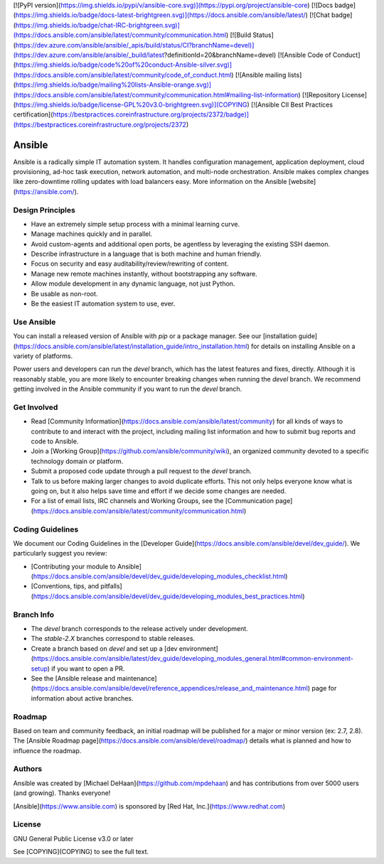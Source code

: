 [![PyPI
version](https://img.shields.io/pypi/v/ansible-core.svg)](https://pypi.org/project/ansible-core)
[![Docs
badge](https://img.shields.io/badge/docs-latest-brightgreen.svg)](https://docs.ansible.com/ansible/latest/)
[![Chat
badge](https://img.shields.io/badge/chat-IRC-brightgreen.svg)](https://docs.ansible.com/ansible/latest/community/communication.html)
[![Build
Status](https://dev.azure.com/ansible/ansible/_apis/build/status/CI?branchName=devel)](https://dev.azure.com/ansible/ansible/_build/latest?definitionId=20&branchName=devel)
[![Ansible Code of Conduct](https://img.shields.io/badge/code%20of%20conduct-Ansible-silver.svg)](https://docs.ansible.com/ansible/latest/community/code_of_conduct.html)
[![Ansible mailing lists](https://img.shields.io/badge/mailing%20lists-Ansible-orange.svg)](https://docs.ansible.com/ansible/latest/community/communication.html#mailing-list-information)
[![Repository License](https://img.shields.io/badge/license-GPL%20v3.0-brightgreen.svg)](COPYING)
[![Ansible CII Best Practices certification](https://bestpractices.coreinfrastructure.org/projects/2372/badge)](https://bestpractices.coreinfrastructure.org/projects/2372)

Ansible
=======

Ansible is a radically simple IT automation system. It handles
configuration management, application deployment, cloud provisioning,
ad-hoc task execution, network automation, and multi-node orchestration.
Ansible makes complex changes like zero-downtime rolling updates with
load balancers easy. More information on the Ansible
[website](https://ansible.com/).

Design Principles
-----------------

-   Have an extremely simple setup process with a minimal learning
    curve.
-   Manage machines quickly and in parallel.
-   Avoid custom-agents and additional open ports, be agentless by
    leveraging the existing SSH daemon.
-   Describe infrastructure in a language that is both machine and human
    friendly.
-   Focus on security and easy auditability/review/rewriting of content.
-   Manage new remote machines instantly, without bootstrapping any
    software.
-   Allow module development in any dynamic language, not just Python.
-   Be usable as non-root.
-   Be the easiest IT automation system to use, ever.

Use Ansible
-----------

You can install a released version of Ansible with `pip` or a package
manager. See our [installation
guide](https://docs.ansible.com/ansible/latest/installation_guide/intro_installation.html)
for details on installing Ansible on a variety of platforms.

Power users and developers can run the `devel` branch, which has the
latest features and fixes, directly. Although it is reasonably stable,
you are more likely to encounter breaking changes when running the
`devel` branch. We recommend getting involved in the Ansible community
if you want to run the `devel` branch.

Get Involved
------------

-   Read [Community
    Information](https://docs.ansible.com/ansible/latest/community) for
    all kinds of ways to contribute to and interact with the project,
    including mailing list information and how to submit bug reports and
    code to Ansible.
-   Join a [Working Group](https://github.com/ansible/community/wiki),
    an organized community devoted to a specific technology domain or
    platform.
-   Submit a proposed code update through a pull request to the `devel`
    branch.
-   Talk to us before making larger changes to avoid duplicate efforts.
    This not only helps everyone know what is going on, but it also
    helps save time and effort if we decide some changes are needed.
-   For a list of email lists, IRC channels and Working Groups, see the
    [Communication
    page](https://docs.ansible.com/ansible/latest/community/communication.html)

Coding Guidelines
-----------------

We document our Coding Guidelines in the [Developer
Guide](https://docs.ansible.com/ansible/devel/dev_guide/). We
particularly suggest you review:

-   [Contributing your module to
    Ansible](https://docs.ansible.com/ansible/devel/dev_guide/developing_modules_checklist.html)
-   [Conventions, tips, and
    pitfalls](https://docs.ansible.com/ansible/devel/dev_guide/developing_modules_best_practices.html)

Branch Info
-----------

-   The `devel` branch corresponds to the release actively under
    development.
-   The `stable-2.X` branches correspond to stable releases.
-   Create a branch based on `devel` and set up a [dev
    environment](https://docs.ansible.com/ansible/latest/dev_guide/developing_modules_general.html#common-environment-setup)
    if you want to open a PR.
-   See the [Ansible release and
    maintenance](https://docs.ansible.com/ansible/devel/reference_appendices/release_and_maintenance.html)
    page for information about active branches.

Roadmap
-------

Based on team and community feedback, an initial roadmap will be
published for a major or minor version (ex: 2.7, 2.8). The [Ansible
Roadmap page](https://docs.ansible.com/ansible/devel/roadmap/) details
what is planned and how to influence the roadmap.

Authors
-------

Ansible was created by [Michael DeHaan](https://github.com/mpdehaan) and
has contributions from over 5000 users (and growing). Thanks everyone!

[Ansible](https://www.ansible.com) is sponsored by [Red Hat,
Inc.](https://www.redhat.com)

License
-------

GNU General Public License v3.0 or later

See [COPYING](COPYING) to see the full text.
